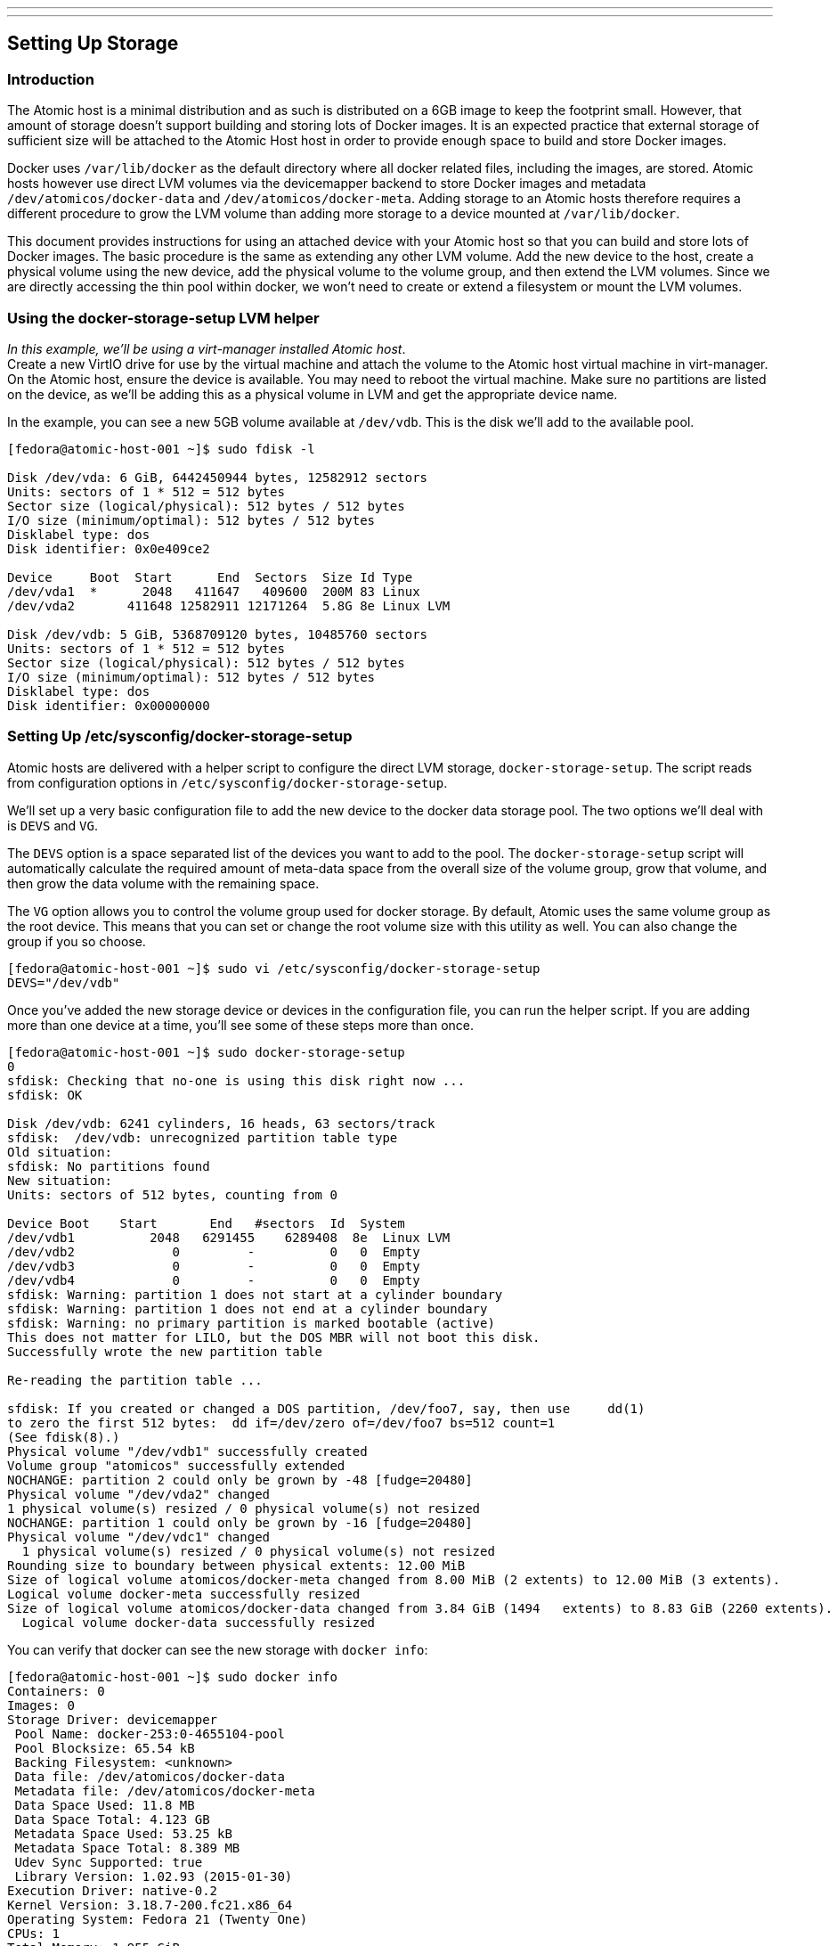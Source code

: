 ---
---
[[setting-up-storage]]
Setting Up Storage
------------------

[[introduction]]
Introduction
~~~~~~~~~~~~

The Atomic host is a minimal distribution and as such is distributed on
a 6GB image to keep the footprint small. However, that amount of storage
doesn't support building and storing lots of Docker images. It is an
expected practice that external storage of sufficient size will be
attached to the Atomic Host host in order to provide enough space to
build and store Docker images.

Docker uses `/var/lib/docker` as the default directory where all docker
related files, including the images, are stored. Atomic hosts however
use direct LVM volumes via the devicemapper backend to store Docker
images and metadata `/dev/atomicos/docker-data` and
`/dev/atomicos/docker-meta`. Adding storage to an Atomic hosts therefore
requires a different procedure to grow the LVM volume than adding more
storage to a device mounted at `/var/lib/docker`.

This document provides instructions for using an attached device with
your Atomic host so that you can build and store lots of Docker images.
The basic procedure is the same as extending any other LVM volume. Add
the new device to the host, create a physical volume using the new
device, add the physical volume to the volume group, and then extend the
LVM volumes. Since we are directly accessing the thin pool within
docker, we won't need to create or extend a filesystem or mount the LVM
volumes.

[[using-the-docker-storage-setup-lvm-helper]]
Using the docker-storage-setup LVM helper
~~~~~~~~~~~~~~~~~~~~~~~~~~~~~~~~~~~~~~~~~

__In this example, we'll be using a virt-manager installed Atomic
host__. +
Create a new VirtIO drive for use by the virtual machine and attach the
volume to the Atomic host virtual machine in virt-manager. On the Atomic
host, ensure the device is available. You may need to reboot the virtual
machine. Make sure no partitions are listed on the device, as we'll be
adding this as a physical volume in LVM and get the appropriate device
name.

In the example, you can see a new 5GB volume available at `/dev/vdb`.
This is the disk we'll add to the available pool.

-----------------------------------------------------------
[fedora@atomic-host-001 ~]$ sudo fdisk -l

Disk /dev/vda: 6 GiB, 6442450944 bytes, 12582912 sectors
Units: sectors of 1 * 512 = 512 bytes
Sector size (logical/physical): 512 bytes / 512 bytes
I/O size (minimum/optimal): 512 bytes / 512 bytes
Disklabel type: dos
Disk identifier: 0x0e409ce2

Device     Boot  Start      End  Sectors  Size Id Type
/dev/vda1  *      2048   411647   409600  200M 83 Linux
/dev/vda2       411648 12582911 12171264  5.8G 8e Linux LVM

Disk /dev/vdb: 5 GiB, 5368709120 bytes, 10485760 sectors
Units: sectors of 1 * 512 = 512 bytes
Sector size (logical/physical): 512 bytes / 512 bytes
I/O size (minimum/optimal): 512 bytes / 512 bytes
Disklabel type: dos
Disk identifier: 0x00000000
-----------------------------------------------------------

[[setting-up-etcsysconfigdocker-storage-setup]]
Setting Up /etc/sysconfig/docker-storage-setup
~~~~~~~~~~~~~~~~~~~~~~~~~~~~~~~~~~~~~~~~~~~~~~

Atomic hosts are delivered with a helper script to configure the direct
LVM storage, `docker-storage-setup`. The script reads from configuration
options in `/etc/sysconfig/docker-storage-setup`.

We'll set up a very basic configuration file to add the new device to
the docker data storage pool. The two options we'll deal with is `DEVS`
and `VG`.

The `DEVS` option is a space separated list of the devices you want to
add to the pool. The `docker-storage-setup` script will automatically
calculate the required amount of meta-data space from the overall size
of the volume group, grow that volume, and then grow the data volume
with the remaining space.

The `VG` option allows you to control the volume group used for docker
storage. By default, Atomic uses the same volume group as the root
device. This means that you can set or change the root volume size with
this utility as well. You can also change the group if you so choose.

------------------------------------------------------------------------
[fedora@atomic-host-001 ~]$ sudo vi /etc/sysconfig/docker-storage-setup 
DEVS="/dev/vdb"
------------------------------------------------------------------------

Once you've added the new storage device or devices in the configuration
file, you can run the helper script. If you are adding more than one
device at a time, you'll see some of these steps more than once.

--------------------------------------------------------------------------------------------------------------
[fedora@atomic-host-001 ~]$ sudo docker-storage-setup 
0
sfdisk: Checking that no-one is using this disk right now ...
sfdisk: OK

Disk /dev/vdb: 6241 cylinders, 16 heads, 63 sectors/track
sfdisk:  /dev/vdb: unrecognized partition table type
Old situation:
sfdisk: No partitions found
New situation:
Units: sectors of 512 bytes, counting from 0

Device Boot    Start       End   #sectors  Id  System
/dev/vdb1          2048   6291455    6289408  8e  Linux LVM
/dev/vdb2             0         -          0   0  Empty
/dev/vdb3             0         -          0   0  Empty
/dev/vdb4             0         -          0   0  Empty
sfdisk: Warning: partition 1 does not start at a cylinder boundary
sfdisk: Warning: partition 1 does not end at a cylinder boundary
sfdisk: Warning: no primary partition is marked bootable (active)
This does not matter for LILO, but the DOS MBR will not boot this disk.
Successfully wrote the new partition table

Re-reading the partition table ...

sfdisk: If you created or changed a DOS partition, /dev/foo7, say, then use     dd(1)
to zero the first 512 bytes:  dd if=/dev/zero of=/dev/foo7 bs=512 count=1
(See fdisk(8).)
Physical volume "/dev/vdb1" successfully created
Volume group "atomicos" successfully extended
NOCHANGE: partition 2 could only be grown by -48 [fudge=20480]
Physical volume "/dev/vda2" changed
1 physical volume(s) resized / 0 physical volume(s) not resized
NOCHANGE: partition 1 could only be grown by -16 [fudge=20480]
Physical volume "/dev/vdc1" changed
  1 physical volume(s) resized / 0 physical volume(s) not resized
Rounding size to boundary between physical extents: 12.00 MiB
Size of logical volume atomicos/docker-meta changed from 8.00 MiB (2 extents) to 12.00 MiB (3 extents).
Logical volume docker-meta successfully resized
Size of logical volume atomicos/docker-data changed from 3.84 GiB (1494   extents) to 8.83 GiB (2260 extents).
  Logical volume docker-data successfully resized
--------------------------------------------------------------------------------------------------------------

You can verify that docker can see the new storage with `docker info`:

---------------------------------------------------------------
[fedora@atomic-host-001 ~]$ sudo docker info
Containers: 0
Images: 0
Storage Driver: devicemapper
 Pool Name: docker-253:0-4655104-pool
 Pool Blocksize: 65.54 kB
 Backing Filesystem: <unknown>
 Data file: /dev/atomicos/docker-data
 Metadata file: /dev/atomicos/docker-meta
 Data Space Used: 11.8 MB
 Data Space Total: 4.123 GB
 Metadata Space Used: 53.25 kB
 Metadata Space Total: 8.389 MB
 Udev Sync Supported: true
 Library Version: 1.02.93 (2015-01-30)
Execution Driver: native-0.2
Kernel Version: 3.18.7-200.fc21.x86_64
Operating System: Fedora 21 (Twenty One)
CPUs: 1
Total Memory: 1.955 GiB
Name: atomic-host-001.localdomain
ID: QN7L:2FJ5:CZXS:265G:JVIF:2CB3:35EE:T5KJ:7HXN:OXGG:MEW2:XLC2
---------------------------------------------------------------

[[looking-forward]]
Looking Forward
~~~~~~~~~~~~~~~

In order to add a new device using the `docker-storage-setup` script,
you will need to make sure that the configuration file only contains
references to devices and sizes for this particular run of the tool.

For example, if you add a new device to host and to the `DEVS` line, the
`docker-storage-setup` script will exit as the exisiting device has a
partition and physical volume already created.

-----------------------------------------------------------------------
[fedora@atomic-host-002 ~]$ sudo vi /etc/sysconfig/docker-storage-setup
DEVS="/dev/vdb /dev/vdc"

[fedora@atomic-host-002 ~]$ sudo docker-storage-setup
0
/dev/vdb has partitions: vdb1
-----------------------------------------------------------------------

Since Atomic is using the devicemapper backend and direct LVM pools, you
can also add new devices manually, as you would with any other LVM
configuration. When adding data storage, you should also calculate the
needed space for meta-data, the `docker-storage-setup` helper reserves
0.1% of the size of the volume group as meta-data space.
